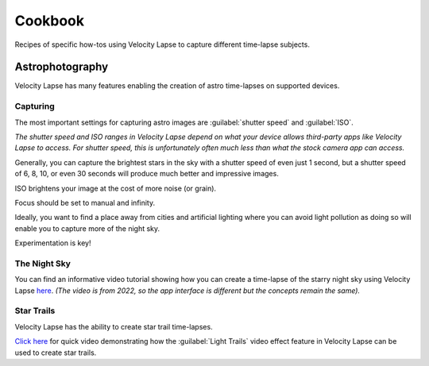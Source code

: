 ########
Cookbook
########

Recipes of specific how-tos using Velocity Lapse to capture different time-lapse subjects.


Astrophotography
----------------

Velocity Lapse has many features enabling the creation of astro time-lapses on supported devices.

Capturing
^^^^^^^^^

The most important settings for capturing astro images are :guilabel:`shutter speed` and :guilabel:`ISO`. 

*The shutter speed and ISO ranges in Velocity Lapse depend on what your device allows third-party apps like Velocity Lapse to access. For shutter speed, this is unfortunately often much less than what the stock camera app can access.*

Generally, you can capture the brightest stars in the sky with a shutter speed of even just 1 second, but a shutter speed of 6, 8, 10, or even 30 seconds will produce much better and impressive images.

ISO brightens your image at the cost of more noise (or grain).

Focus should be set to manual and infinity.

Ideally, you want to find a place away from cities and artificial lighting where you can avoid light pollution as doing so will enable you to capture more of the night sky.

Experimentation is key!


The Night Sky
^^^^^^^^^^^^^

You can find an informative video tutorial showing how you can create a time-lapse of the starry night sky using Velocity Lapse `here <https://www.youtube.com/watch?v=uySrvCVA-Us>`_. *(The video is from 2022, so the app interface is different but the concepts remain the same).*


Star Trails
^^^^^^^^^^^

Velocity Lapse has the ability to create star trail time-lapses.

`Click here <https://youtube.com/shorts/xUZl67wRJxM>`_ for quick video demonstrating how the :guilabel:`Light Trails` video effect feature in Velocity Lapse can be used to create star trails.
